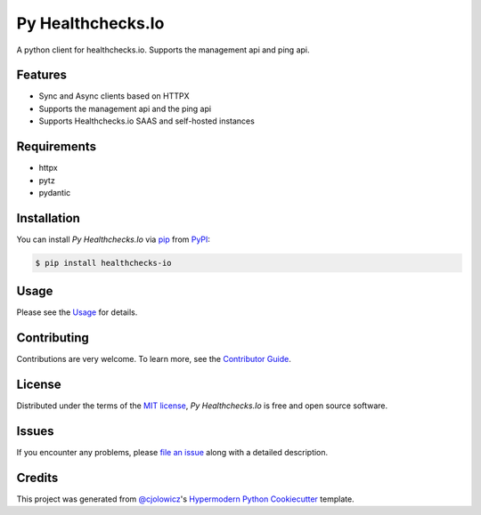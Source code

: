 Py Healthchecks.Io
==================

|PyPI| |Status| |Python Version| |License|

|Read the Docs| |Tests| |Codecov|

|pre-commit| |Black|

.. |PyPI| image:: https://img.shields.io/pypi/v/py-healthchecksio.svg
   :target: https://pypi.org/project/py-healthchecksio/
   :alt: PyPI
.. |Status| image:: https://img.shields.io/pypi/status/py-healthchecksio.svg
   :target: https://pypi.org/project/py-healthchecksio/
   :alt: Status
.. |Python Version| image:: https://img.shields.io/pypi/pyversions/py-healthchecksio
   :target: https://pypi.org/project/py-healthchecksio
   :alt: Python Version
.. |License| image:: https://img.shields.io/pypi/l/py-healthchecks.io
   :target: https://opensource.org/licenses/MIT
   :alt: License
.. |Read the Docs| image:: https://img.shields.io/readthedocs/py-healthchecksio/latest.svg?label=Read%20the%20Docs
   :target: https://py-healthchecksio.readthedocs.io/en/latest/
   :alt: Read the documentation at https://py-healthchecksio.readthedocs.io/en/latest/
.. |Tests| image:: https://github.com/andrewthetechie/py-healthchecks.io/workflows/Tests/badge.svg
   :target: https://github.com/andrewthetechie/py-healthchecks.io/actions?workflow=Tests
   :alt: Tests
.. |Codecov| image:: https://codecov.io/gh/andrewthetechie/py-healthchecks.io/branch/main/graph/badge.svg
   :target: https://codecov.io/gh/andrewthetechie/py-healthchecks.io
   :alt: Codecov
.. |pre-commit| image:: https://img.shields.io/badge/pre--commit-enabled-brightgreen?logo=pre-commit&logoColor=white
   :target: https://github.com/pre-commit/pre-commit
   :alt: pre-commit
.. |Black| image:: https://img.shields.io/badge/code%20style-black-000000.svg
   :target: https://github.com/psf/black
   :alt: Black

A python client for healthchecks.io. Supports the management api and ping api.

Features
--------

* Sync and Async clients based on HTTPX
* Supports the management api and the ping api
* Supports Healthchecks.io SAAS and self-hosted instances


Requirements
------------

* httpx
* pytz
* pydantic


Installation
------------

You can install *Py Healthchecks.Io* via pip_ from PyPI_:

.. code:: console

   $ pip install healthchecks-io


Usage
-----

Please see the `Usage <Usage_>`_ for details.


Contributing
------------

Contributions are very welcome.
To learn more, see the `Contributor Guide`_.


License
-------

Distributed under the terms of the `MIT license`_,
*Py Healthchecks.Io* is free and open source software.


Issues
------

If you encounter any problems,
please `file an issue`_ along with a detailed description.


Credits
-------

This project was generated from `@cjolowicz`_'s `Hypermodern Python Cookiecutter`_ template.

.. _@cjolowicz: https://github.com/cjolowicz
.. _Cookiecutter: https://github.com/audreyr/cookiecutter
.. _MIT license: https://opensource.org/licenses/MIT
.. _PyPI: https://pypi.org/
.. _Hypermodern Python Cookiecutter: https://github.com/cjolowicz/cookiecutter-hypermodern-python
.. _file an issue: https://github.com/andrewthetechie/py-healthchecks.io/issues
.. _pip: https://pip.pypa.io/
.. github-only
.. _Contributor Guide: CONTRIBUTING.rst
.. _Usage: https://py-healthchecksio.readthedocs.io/en/latest/usage.html
